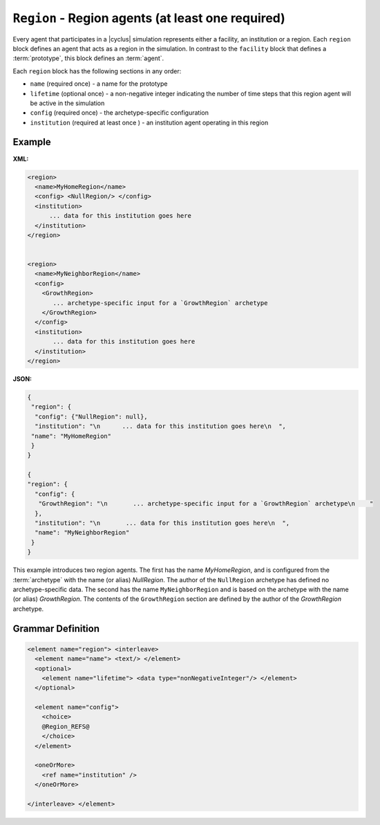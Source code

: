 ``Region`` - Region agents (at least one required)
============================================================

Every agent that participates in a |cyclus| simulation represents either a
facility, an institution or a region.  Each ``region`` block defines an agent
that acts as a region in the simulation.  In contrast to the ``facility``
block that defines a :term:`prototype`, this block defines an :term:`agent`.

Each ``region`` block has the following sections in any order:

* ``name`` (required once) - a name for the prototype
* ``lifetime`` (optional once) - a non-negative integer indicating the number
  of time steps that this region agent will be active in the simulation
* ``config`` (required once) - the archetype-specific configuration
* ``institution`` (required at least once ) - an institution agent operating in this region

Example
+++++++

**XML:**

.. code-block:: xml

  <region>
    <name>MyHomeRegion</name>
    <config> <NullRegion/> </config>
    <institution>
        ... data for this institution goes here
    </institution>
  </region>


  <region>
    <name>MyNeighborRegion</name>
    <config> 
      <GrowthRegion> 
         ... archetype-specific input for a `GrowthRegion` archetype
      </GrowthRegion>
    </config>
    <institution>
         ... data for this institution goes here
    </institution>
  </region>

**JSON:**


.. code-block:: xml

 {
  "region": {
   "config": {"NullRegion": null}, 
   "institution": "\n      ... data for this institution goes here\n  ", 
  "name": "MyHomeRegion"
  }
 }

 {
 "region": {
   "config": {
    "GrowthRegion": "\n       ... archetype-specific input for a `GrowthRegion` archetype\n    "
   }, 
   "institution": "\n       ... data for this institution goes here\n  ", 
   "name": "MyNeighborRegion"
  }
 }



This example introduces two region agents.  The first has the name
`MyHomeRegion`, and is configured from the :term:`archetype` with the name (or
alias) `NullRegion`.  The author of the ``NullRegion`` archetype has defined
no archetype-specific data.  The second has the name ``MyNeighborRegion`` and
is based on the archetype with the name (or alias) `GrowthRegion`.  The
contents of the ``GrowthRegion`` section are defined by the author of the
`GrowthRegion` archetype.


.. rst-class:: html-toggle

Grammar Definition
++++++++++++++++++

.. code-block:: xml
   
    <element name="region"> <interleave>
      <element name="name"> <text/> </element>
      <optional>
        <element name="lifetime"> <data type="nonNegativeInteger"/> </element>
      </optional>

      <element name="config">
        <choice>
        @Region_REFS@
        </choice>
      </element>

      <oneOrMore>
        <ref name="institution" />
      </oneOrMore>

    </interleave> </element>

